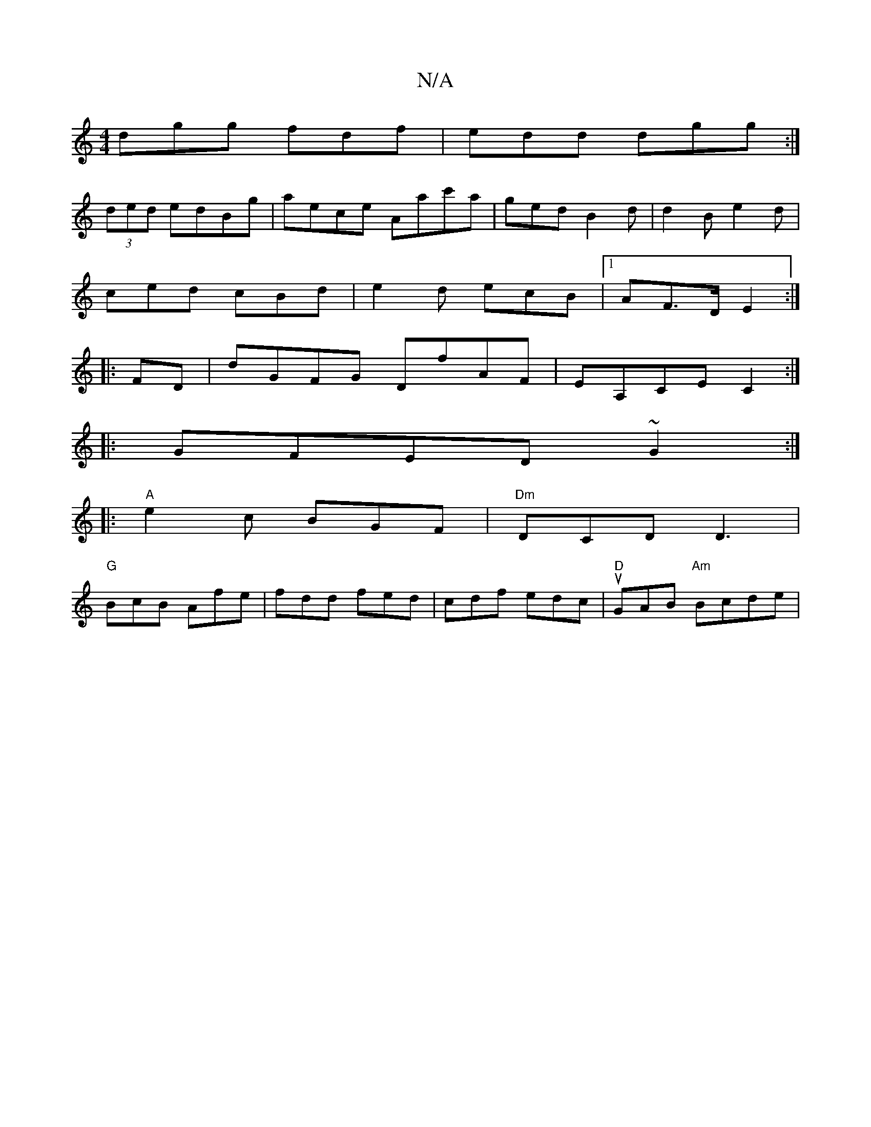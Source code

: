 X:1
T:N/A
M:4/4
R:N/A
K:Cmajor
dgg fdf|edd dgg:|
(3ded edBg|aece Aac'a|gedB2d|d2 Be2d|
ced cBd|e2d ecB|1 AF>D E2:|
|:FD|dGFG DfAF|EA,CE C2:|
|:GFED ~G2:|
|:"A"e2 c BGF | "Dm"DCD D3 |
"G" BcB Afe | fdd fed |cdf edc|"D"uGAB "Am"Bcde|